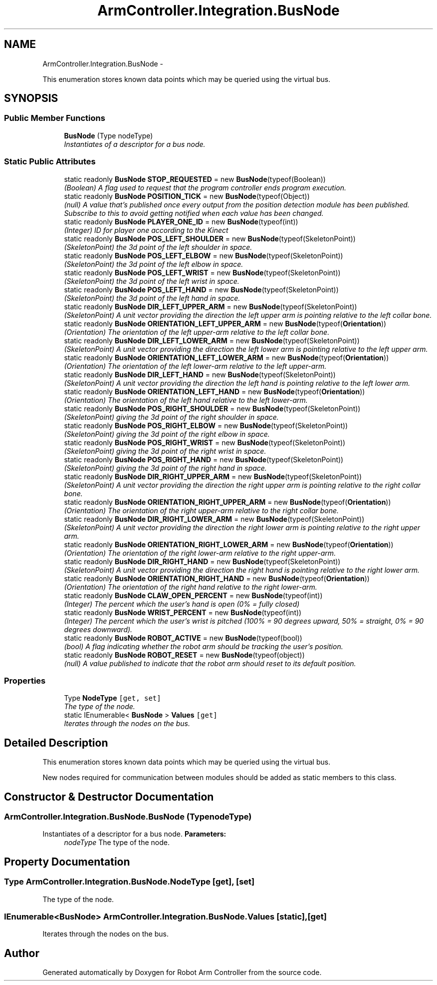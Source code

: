 .TH "ArmController.Integration.BusNode" 3 "Fri Dec 14 2012" "Version 0.5" "Robot Arm Controller" \" -*- nroff -*-
.ad l
.nh
.SH NAME
ArmController.Integration.BusNode \- 
.PP
This enumeration stores known data points which may be queried using the virtual bus\&.  

.SH SYNOPSIS
.br
.PP
.SS "Public Member Functions"

.in +1c
.ti -1c
.RI "\fBBusNode\fP (Type nodeType)"
.br
.RI "\fIInstantiates of a descriptor for a bus node\&. \fP"
.in -1c
.SS "Static Public Attributes"

.in +1c
.ti -1c
.RI "static readonly \fBBusNode\fP \fBSTOP_REQUESTED\fP = new \fBBusNode\fP(typeof(Boolean))"
.br
.RI "\fI(Boolean) A flag used to request that the program controller ends program execution\&. \fP"
.ti -1c
.RI "static readonly \fBBusNode\fP \fBPOSITION_TICK\fP = new \fBBusNode\fP(typeof(Object))"
.br
.RI "\fI(null) A value that's published once every output from the position detection module has been published\&. Subscribe to this to avoid getting notified when each value has been changed\&. \fP"
.ti -1c
.RI "static readonly \fBBusNode\fP \fBPLAYER_ONE_ID\fP = new \fBBusNode\fP(typeof(int))"
.br
.RI "\fI(Integer) ID for player one according to the Kinect \fP"
.ti -1c
.RI "static readonly \fBBusNode\fP \fBPOS_LEFT_SHOULDER\fP = new \fBBusNode\fP(typeof(SkeletonPoint))"
.br
.RI "\fI(SkeletonPoint) the 3d point of the left shoulder in space\&. \fP"
.ti -1c
.RI "static readonly \fBBusNode\fP \fBPOS_LEFT_ELBOW\fP = new \fBBusNode\fP(typeof(SkeletonPoint))"
.br
.RI "\fI(SkeletonPoint) the 3d point of the left elbow in space\&. \fP"
.ti -1c
.RI "static readonly \fBBusNode\fP \fBPOS_LEFT_WRIST\fP = new \fBBusNode\fP(typeof(SkeletonPoint))"
.br
.RI "\fI(SkeletonPoint) the 3d point of the left wrist in space\&. \fP"
.ti -1c
.RI "static readonly \fBBusNode\fP \fBPOS_LEFT_HAND\fP = new \fBBusNode\fP(typeof(SkeletonPoint))"
.br
.RI "\fI(SkeletonPoint) the 3d point of the left hand in space\&. \fP"
.ti -1c
.RI "static readonly \fBBusNode\fP \fBDIR_LEFT_UPPER_ARM\fP = new \fBBusNode\fP(typeof(SkeletonPoint))"
.br
.RI "\fI(SkeletonPoint) A unit vector providing the direction the left upper arm is pointing relative to the left collar bone\&. \fP"
.ti -1c
.RI "static readonly \fBBusNode\fP \fBORIENTATION_LEFT_UPPER_ARM\fP = new \fBBusNode\fP(typeof(\fBOrientation\fP))"
.br
.RI "\fI(Orientation) The orientation of the left upper-arm relative to the left collar bone\&. \fP"
.ti -1c
.RI "static readonly \fBBusNode\fP \fBDIR_LEFT_LOWER_ARM\fP = new \fBBusNode\fP(typeof(SkeletonPoint))"
.br
.RI "\fI(SkeletonPoint) A unit vector providing the direction the left lower arm is pointing relative to the left upper arm\&. \fP"
.ti -1c
.RI "static readonly \fBBusNode\fP \fBORIENTATION_LEFT_LOWER_ARM\fP = new \fBBusNode\fP(typeof(\fBOrientation\fP))"
.br
.RI "\fI(Orientation) The orientation of the left lower-arm relative to the left upper-arm\&. \fP"
.ti -1c
.RI "static readonly \fBBusNode\fP \fBDIR_LEFT_HAND\fP = new \fBBusNode\fP(typeof(SkeletonPoint))"
.br
.RI "\fI(SkeletonPoint) A unit vector providing the direction the left hand is pointing relative to the left lower arm\&. \fP"
.ti -1c
.RI "static readonly \fBBusNode\fP \fBORIENTATION_LEFT_HAND\fP = new \fBBusNode\fP(typeof(\fBOrientation\fP))"
.br
.RI "\fI(Orientation) The orientation of the left hand relative to the left lower-arm\&. \fP"
.ti -1c
.RI "static readonly \fBBusNode\fP \fBPOS_RIGHT_SHOULDER\fP = new \fBBusNode\fP(typeof(SkeletonPoint))"
.br
.RI "\fI(SkeletonPoint) giving the 3d point of the right shoulder in space\&. \fP"
.ti -1c
.RI "static readonly \fBBusNode\fP \fBPOS_RIGHT_ELBOW\fP = new \fBBusNode\fP(typeof(SkeletonPoint))"
.br
.RI "\fI(SkeletonPoint) giving the 3d point of the right elbow in space\&. \fP"
.ti -1c
.RI "static readonly \fBBusNode\fP \fBPOS_RIGHT_WRIST\fP = new \fBBusNode\fP(typeof(SkeletonPoint))"
.br
.RI "\fI(SkeletonPoint) giving the 3d point of the right wrist in space\&. \fP"
.ti -1c
.RI "static readonly \fBBusNode\fP \fBPOS_RIGHT_HAND\fP = new \fBBusNode\fP(typeof(SkeletonPoint))"
.br
.RI "\fI(SkeletonPoint) giving the 3d point of the right hand in space\&. \fP"
.ti -1c
.RI "static readonly \fBBusNode\fP \fBDIR_RIGHT_UPPER_ARM\fP = new \fBBusNode\fP(typeof(SkeletonPoint))"
.br
.RI "\fI(SkeletonPoint) A unit vector providing the direction the right upper arm is pointing relative to the right collar bone\&. \fP"
.ti -1c
.RI "static readonly \fBBusNode\fP \fBORIENTATION_RIGHT_UPPER_ARM\fP = new \fBBusNode\fP(typeof(\fBOrientation\fP))"
.br
.RI "\fI(Orientation) The orientation of the right upper-arm relative to the right collar bone\&. \fP"
.ti -1c
.RI "static readonly \fBBusNode\fP \fBDIR_RIGHT_LOWER_ARM\fP = new \fBBusNode\fP(typeof(SkeletonPoint))"
.br
.RI "\fI(SkeletonPoint) A unit vector providing the direction the right lower arm is pointing relative to the right upper arm\&. \fP"
.ti -1c
.RI "static readonly \fBBusNode\fP \fBORIENTATION_RIGHT_LOWER_ARM\fP = new \fBBusNode\fP(typeof(\fBOrientation\fP))"
.br
.RI "\fI(Orientation) The orientation of the right lower-arm relative to the right upper-arm\&. \fP"
.ti -1c
.RI "static readonly \fBBusNode\fP \fBDIR_RIGHT_HAND\fP = new \fBBusNode\fP(typeof(SkeletonPoint))"
.br
.RI "\fI(SkeletonPoint) A unit vector providing the direction the right hand is pointing relative to the right lower arm\&. \fP"
.ti -1c
.RI "static readonly \fBBusNode\fP \fBORIENTATION_RIGHT_HAND\fP = new \fBBusNode\fP(typeof(\fBOrientation\fP))"
.br
.RI "\fI(Orientation) The orientation of the right hand relative to the right lower-arm\&. \fP"
.ti -1c
.RI "static readonly \fBBusNode\fP \fBCLAW_OPEN_PERCENT\fP = new \fBBusNode\fP(typeof(int))"
.br
.RI "\fI(Integer) The percent which the user's hand is open (0% = fully closed) \fP"
.ti -1c
.RI "static readonly \fBBusNode\fP \fBWRIST_PERCENT\fP = new \fBBusNode\fP(typeof(int))"
.br
.RI "\fI(Integer) The percent which the user's wrist is pitched (100% = 90 degrees upward, 50% = straight, 0% = 90 degrees downward)\&. \fP"
.ti -1c
.RI "static readonly \fBBusNode\fP \fBROBOT_ACTIVE\fP = new \fBBusNode\fP(typeof(bool))"
.br
.RI "\fI(bool) A flag indicating whether the robot arm should be tracking the user's position\&. \fP"
.ti -1c
.RI "static readonly \fBBusNode\fP \fBROBOT_RESET\fP = new \fBBusNode\fP(typeof(object))"
.br
.RI "\fI(null) A value published to indicate that the robot arm should reset to its default position\&. \fP"
.in -1c
.SS "Properties"

.in +1c
.ti -1c
.RI "Type \fBNodeType\fP\fC [get, set]\fP"
.br
.RI "\fIThe type of the node\&. \fP"
.ti -1c
.RI "static IEnumerable< \fBBusNode\fP > \fBValues\fP\fC [get]\fP"
.br
.RI "\fIIterates through the nodes on the bus\&. \fP"
.in -1c
.SH "Detailed Description"
.PP 
This enumeration stores known data points which may be queried using the virtual bus\&. 

New nodes required for communication between modules should be added as static members to this class\&.
.SH "Constructor & Destructor Documentation"
.PP 
.SS "ArmController\&.Integration\&.BusNode\&.BusNode (TypenodeType)"

.PP
Instantiates of a descriptor for a bus node\&. \fBParameters:\fP
.RS 4
\fInodeType\fP The type of the node\&.
.RE
.PP

.SH "Property Documentation"
.PP 
.SS "Type ArmController\&.Integration\&.BusNode\&.NodeType\fC [get]\fP, \fC [set]\fP"

.PP
The type of the node\&. 
.SS "IEnumerable<\fBBusNode\fP> ArmController\&.Integration\&.BusNode\&.Values\fC [static]\fP, \fC [get]\fP"

.PP
Iterates through the nodes on the bus\&. 

.SH "Author"
.PP 
Generated automatically by Doxygen for Robot Arm Controller from the source code\&.
